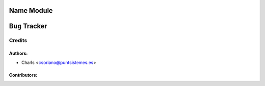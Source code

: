Name Module
=====================================================

Bug Tracker
===========

Credits
-------

Authors:
~~~~~~~~

* Charls <csoriano@puntsistemes.es>

Contributors:
~~~~~~~~~~~~~


